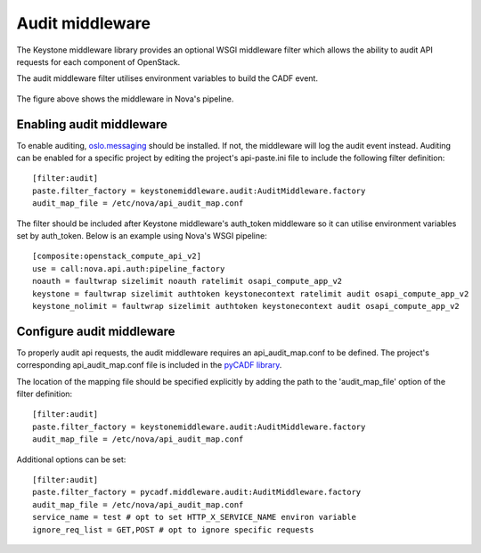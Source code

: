 ..
      Copyright 2014 IBM Corp

      Licensed under the Apache License, Version 2.0 (the "License"); you may
      not use this file except in compliance with the License. You may obtain
      a copy of the License at

          http://www.apache.org/licenses/LICENSE-2.0

      Unless required by applicable law or agreed to in writing, software
      distributed under the License is distributed on an "AS IS" BASIS, WITHOUT
      WARRANTIES OR CONDITIONS OF ANY KIND, either express or implied. See the
      License for the specific language governing permissions and limitations
      under the License.

.. _middleware:

=================
 Audit middleware
=================

The Keystone middleware library provides an optional WSGI middleware filter
which allows the ability to audit API requests for each component of OpenStack.

The audit middleware filter utilises environment variables to build the CADF
event.

.. figure:: ./images/audit.png
   :width: 100%
   :align: center
   :alt: Figure 1: Audit middleware in Nova pipeline

The figure above shows the middleware in Nova's pipeline.

Enabling audit middleware
=========================
To enable auditing, oslo.messaging_ should be installed. If not, the middleware
will log the audit event instead. Auditing can be enabled for a specific
project by editing the project's api-paste.ini file to include the following
filter definition:

::

   [filter:audit]
   paste.filter_factory = keystonemiddleware.audit:AuditMiddleware.factory
   audit_map_file = /etc/nova/api_audit_map.conf

The filter should be included after Keystone middleware's auth_token middleware
so it can utilise environment variables set by auth_token. Below is an example
using Nova's WSGI pipeline::

   [composite:openstack_compute_api_v2]
   use = call:nova.api.auth:pipeline_factory
   noauth = faultwrap sizelimit noauth ratelimit osapi_compute_app_v2
   keystone = faultwrap sizelimit authtoken keystonecontext ratelimit audit osapi_compute_app_v2
   keystone_nolimit = faultwrap sizelimit authtoken keystonecontext audit osapi_compute_app_v2

.. _oslo.messaging: http://www.github.com/openstack/oslo.messaging

Configure audit middleware
==========================
To properly audit api requests, the audit middleware requires an
api_audit_map.conf to be defined. The project's corresponding
api_audit_map.conf file is included in the `pyCADF library`_.

The location of the mapping file should be specified explicitly by adding the
path to the 'audit_map_file' option of the filter definition::

   [filter:audit]
   paste.filter_factory = keystonemiddleware.audit:AuditMiddleware.factory
   audit_map_file = /etc/nova/api_audit_map.conf

Additional options can be set::

   [filter:audit]
   paste.filter_factory = pycadf.middleware.audit:AuditMiddleware.factory
   audit_map_file = /etc/nova/api_audit_map.conf
   service_name = test # opt to set HTTP_X_SERVICE_NAME environ variable
   ignore_req_list = GET,POST # opt to ignore specific requests

.. _pyCADF library: https://github.com/openstack/pycadf/tree/master/etc/pycadf
